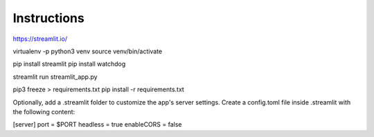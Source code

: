 =============
Instructions
=============
https://streamlit.io/

virtualenv -p python3 venv
source venv/bin/activate

pip install streamlit
pip install watchdog

streamlit run streamlit_app.py


pip3 freeze > requirements.txt
pip install -r requirements.txt





Optionally, add a .streamlit folder to customize the app's server settings. 
Create a config.toml file inside .streamlit with the following content:

[server]
port = $PORT
headless = true
enableCORS = false


